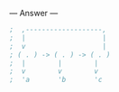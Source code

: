 
--- Answer ---

#+BEGIN_SRC scheme
;  ,-------------------,
;  |                   |
;  v                   |
; ( . ) -> ( . ) -> ( . )
;  |        |        |
;  v        v        v
;  'a       'b       'c
#+END_SRC
